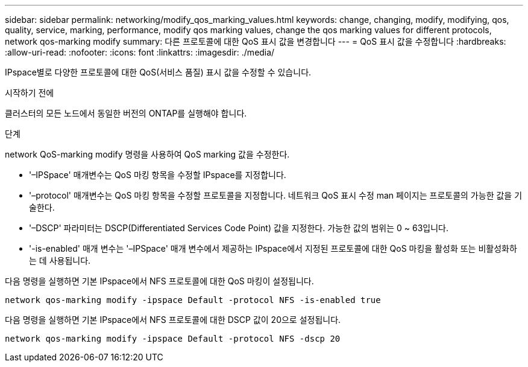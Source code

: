 ---
sidebar: sidebar 
permalink: networking/modify_qos_marking_values.html 
keywords: change, changing, modify, modifying, qos, quality, service, marking, performance, modify qos marking values, change the qos marking values for different protocols, network qos-marking modify 
summary: 다른 프로토콜에 대한 QoS 표시 값을 변경합니다 
---
= QoS 표시 값을 수정합니다
:hardbreaks:
:allow-uri-read: 
:nofooter: 
:icons: font
:linkattrs: 
:imagesdir: ./media/


[role="lead"]
IPspace별로 다양한 프로토콜에 대한 QoS(서비스 품질) 표시 값을 수정할 수 있습니다.

.시작하기 전에
클러스터의 모든 노드에서 동일한 버전의 ONTAP를 실행해야 합니다.

.단계
network QoS-marking modify 명령을 사용하여 QoS marking 값을 수정한다.

* '–IPSpace' 매개변수는 QoS 마킹 항목을 수정할 IPspace를 지정합니다.
* '–protocol' 매개변수는 QoS 마킹 항목을 수정할 프로토콜을 지정합니다. 네트워크 QoS 표시 수정 man 페이지는 프로토콜의 가능한 값을 기술한다.
* '–DSCP' 파라미터는 DSCP(Differentiated Services Code Point) 값을 지정한다. 가능한 값의 범위는 0 ~ 63입니다.
* '-is-enabled' 매개 변수는 '–IPSpace' 매개 변수에서 제공하는 IPspace에서 지정된 프로토콜에 대한 QoS 마킹을 활성화 또는 비활성화하는 데 사용됩니다.


다음 명령을 실행하면 기본 IPspace에서 NFS 프로토콜에 대한 QoS 마킹이 설정됩니다.

....
network qos-marking modify -ipspace Default -protocol NFS -is-enabled true
....
다음 명령을 실행하면 기본 IPspace에서 NFS 프로토콜에 대한 DSCP 값이 20으로 설정됩니다.

....
network qos-marking modify -ipspace Default -protocol NFS -dscp 20
....
